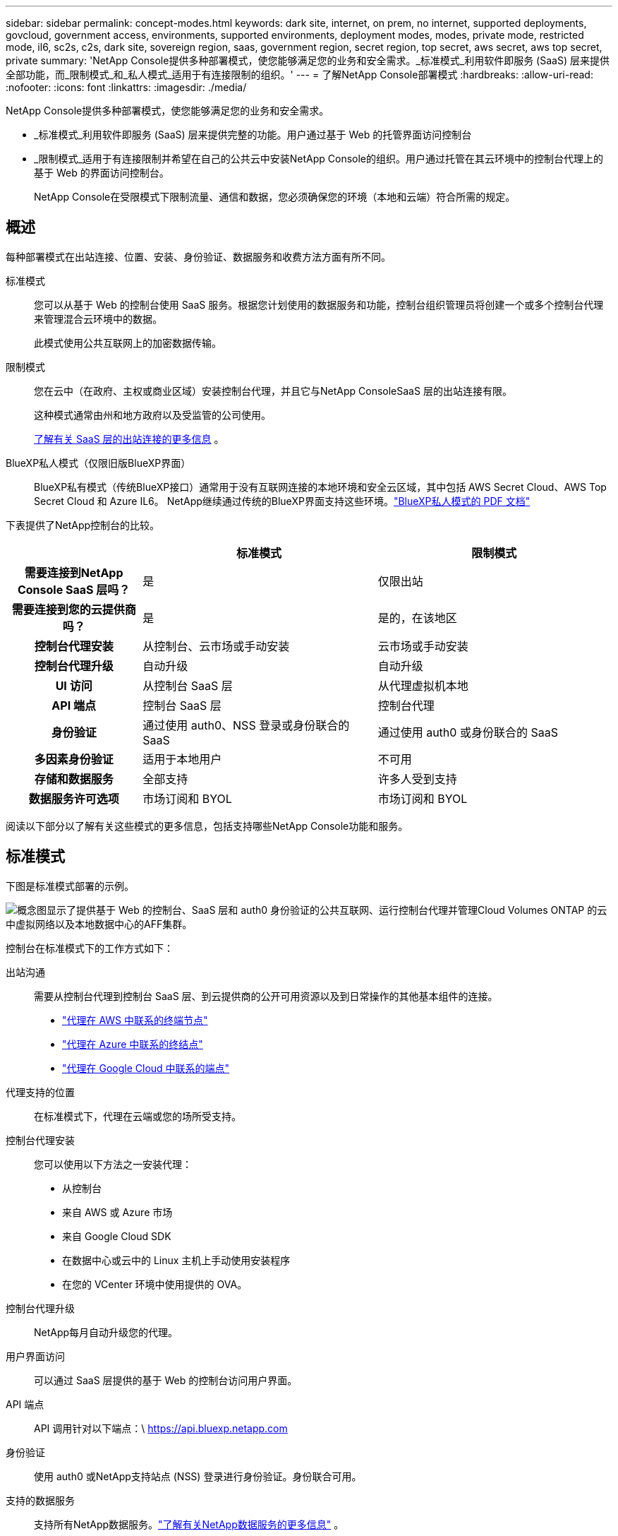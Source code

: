 ---
sidebar: sidebar 
permalink: concept-modes.html 
keywords: dark site, internet, on prem, no internet, supported deployments, govcloud, government access, environments, supported environments, deployment modes, modes, private mode, restricted mode, il6, sc2s, c2s, dark site, sovereign region, saas, government region, secret region, top secret, aws secret, aws top secret, private 
summary: 'NetApp Console提供多种部署模式，使您能够满足您的业务和安全需求。_标准模式_利用软件即服务 (SaaS) 层来提供全部功能，而_限制模式_和_私人模式_适用于有连接限制的组织。' 
---
= 了解NetApp Console部署模式
:hardbreaks:
:allow-uri-read: 
:nofooter: 
:icons: font
:linkattrs: 
:imagesdir: ./media/


[role="lead"]
NetApp Console提供多种部署模式，使您能够满足您的业务和安全需求。

* _标准模式_利用软件即服务 (SaaS) 层来提供完整的功能。用户通过基于 Web 的托管界面访问控制台
* _限制模式_适用于有连接限制并希望在自己的公共云中安装NetApp Console的组织。用户通过托管在其云环境中的控制台代理上的基于 Web 的界面访问控制台。
+
NetApp Console在受限模式下限制流量、通信和数据，您必须确保您的环境（本地和云端）符合所需的规定。





== 概述

每种部署模式在出站连接、位置、安装、身份验证、数据服务和收费方法方面有所不同。

标准模式:: 您可以从基于 Web 的控制台使用 SaaS 服务。根据您计划使用的数据服务和功能，控制台组织管理员将创建一个或多个控制台代理来管理混合云环境中的数据。
+
--
此模式使用公共互联网上的加密数据传输。

--
限制模式:: 您在云中（在政府、主权或商业区域）安装控制台代理，并且它与NetApp ConsoleSaaS 层的出站连接有限。
+
--
这种模式通常由州和地方政府以及受监管的公司使用。

<<限制模式,了解有关 SaaS 层的出站连接的更多信息>> 。

--
BlueXP私人模式（仅限旧版BlueXP界面）:: BlueXP私有模式（传统BlueXP接口）通常用于没有互联网连接的本地环境和安全云区域，其中包括 AWS Secret Cloud、AWS Top Secret Cloud 和 Azure IL6。  NetApp继续通过传统的BlueXP界面支持这些环境。link:media/BlueXP-Private-Mode-legacy-interface.pdf["BlueXP私人模式的 PDF 文档"^]


下表提供了NetApp控制台的比较。

[cols="16h,28,28"]
|===
|  | 标准模式 | 限制模式 


| 需要连接到NetApp Console SaaS 层吗？ | 是 | 仅限出站 


| 需要连接到您的云提供商吗？ | 是 | 是的，在该地区 


| 控制台代理安装 | 从控制台、云市场或手动安装 | 云市场或手动安装 


| 控制台代理升级 | 自动升级 | 自动升级 


| UI 访问 | 从控制台 SaaS 层 | 从代理虚拟机本地 


| API 端点 | 控制台 SaaS 层 | 控制台代理 


| 身份验证 | 通过使用 auth0、NSS 登录或身份联合的 SaaS | 通过使用 auth0 或身份联合的 SaaS 


| 多因素身份验证 | 适用于本地用户 | 不可用 


| 存储和数据服务 | 全部支持 | 许多人受到支持 


| 数据服务许可选项 | 市场订阅和 BYOL | 市场订阅和 BYOL 
|===
阅读以下部分以了解有关这些模式的更多信息，包括支持哪些NetApp Console功能和服务。



== 标准模式

下图是标准模式部署的示例。

image:diagram-standard-mode.png["概念图显示了提供基于 Web 的控制台、SaaS 层和 auth0 身份验证的公共互联网、运行控制台代理并管理Cloud Volumes ONTAP 的云中虚拟网络以及本地数据中心的AFF集群。"]

控制台在标准模式下的工作方式如下：

出站沟通:: 需要从控制台代理到控制台 SaaS 层、到云提供商的公开可用资源以及到日常操作的其他基本组件的连接。
+
--
* link:task-install-agent-aws-console.html#networking-aws-agent["代理在 AWS 中联系的终端节点"]
* link:task-install-agent-azure-console.html#networking-azure-agent["代理在 Azure 中联系的终结点"]
* link:task-install-agent-google-console-gcloud.html#networking-gcp-agent["代理在 Google Cloud 中联系的端点"]


--
代理支持的位置:: 在标准模式下，代理在云端或您的场所受支持。
控制台代理安装:: 您可以使用以下方法之一安装代理：
+
--
* 从控制台
* 来自 AWS 或 Azure 市场
* 来自 Google Cloud SDK
* 在数据中心或云中的 Linux 主机上手动使用安装程序
* 在您的 VCenter 环境中使用提供的 OVA。


--
控制台代理升级:: NetApp每月自动升级您的代理。
用户界面访问:: 可以通过 SaaS 层提供的基于 Web 的控制台访问用户界面。
API 端点:: API 调用针对以下端点：\ https://api.bluexp.netapp.com
身份验证:: 使用 auth0 或NetApp支持站点 (NSS) 登录进行身份验证。身份联合可用。
支持的数据服务:: 支持所有NetApp数据服务。link:https://docs.netapp.com/us-en/data-services-family/index.html["了解有关NetApp数据服务的更多信息"^] 。
支持的许可选项:: 标准模式支持市场订阅和 BYOL；但是，支持的许可选项取决于您使用的NetApp数据服务。查看每项服务的文档以了解有关可用许可选项的更多信息。
如何开始使用标准模式:: 前往 https://console.netapp.com["NetApp Console"^]并注册。
+
--
link:task-quick-start-standard-mode.html["了解如何开始使用标准模式"] 。

--




== 限制模式

下图是限制模式部署的示例。

image:diagram-restricted-mode.png["概念图显示了可使用 SaaS 层和 auth0 身份验证的公共互联网、运行控制台代理并提供基于 Web 的控制台访问的云中的虚拟网络，以及管理本地数据中心中的Cloud Volumes ONTAP和AFF集群。"]

控制台在限制模式下的工作方式如下：

出站沟通:: 代理需要与控制台 SaaS 层建立出站连接，以实现数据服务、软件升级、身份验证和元数据传输。
+
--
控制台 SaaS 层不会发起与代理的通信。代理启动与控制台 SaaS 层的所有通信，根据需要提取或推送数据。

还需要与区域内的云提供商资源建立连接。

--
代理支持的位置:: 在受限模式下，代理在云中受支持：在政府区域、主权区域或商业区域。
控制台代理安装:: 您可以从 AWS 或 Azure 市场安装，也可以在您自己的 Linux 主机上手动安装，或者在您的 VCenter 环境中使用可下载的 OVA。
控制台代理升级:: NetApp每月自动更新您的代理软件。
用户界面访问:: 您可以从部署在云区域中的代理虚拟机访问用户界面。
API 端点:: 对代理虚拟机进行 API 调用。
身份验证:: 通过 auth0 提供身份验证。身份联合也可用。
支持的存储管理和数据服务:: 以下存储和数据服务具有受限模式：
+
--
[cols="2*"]
|===
| 支持的服务 | 笔记 


| Azure NetApp Files | 全力支持 


| 备份和恢复 | 在政府区域和商业区域受限制模式支持。不支持在具有限制模式的主权区域使用。在受限模式下， NetApp Backup and Recovery仅支持ONTAP卷数据的备份和恢复。 https://docs.netapp.com/us-en/data-services-disaster-recovery/prev-ontap-protect-journey.html#support-for-sites-with-limited-internet-connectivity["查看ONTAP数据支持的备份目标列表"^]不支持应用程序数据和虚拟机数据的备份和恢复。 


| NetApp Data Classification  a| 
在政府区域内受限制模式支持。不支持商业区域或具有限制模式的主权区域。



| Cloud Volumes ONTAP | 全力支持 


| Licenses and subscriptions | 您可以使用下面列出的受限模式支持的许可选项访问许可证和订阅信息。 


| 本地ONTAP集群 | 使用控制台代理的发现和不使用控制台代理的发现（直接发现）均受支持。当您发现没有控制台代理的本地集群时，高级视图（系统管理器）不受支持。 


| 复制 | 在政府区域内受限制模式支持。不支持商业区域或具有限制模式的主权区域。 
|===
--
支持的许可选项:: 限制模式支持以下许可选项：
+
--
* 市场订阅（按小时和按年合同）
+
请注意以下事项：

+
** 对于Cloud Volumes ONTAP，仅支持基于容量的许可。
** 在 Azure 中，不支持与政府区域签订年度合同。


* BYOL
+
对于Cloud Volumes ONTAP，BYOL 支持基于容量的许可和基于节点的许可。



--
如何开始使用受限模式:: 创建NetApp Console组织时，您需要启用受限模式。


如果您还没有组织，当您第一次从手动安装的控制台代理或从云提供商的市场创建的控制台代理登录控制台时，系统会提示您创建组织并启用受限模式。


NOTE: 创建组织后，您无法更改限制模式设置。

link:task-quick-start-restricted-mode.html["了解如何开始使用受限模式"] 。



== 服务和功能比较

下表可以帮助您快速识别受限模式支持哪些服务和功能。

请注意，某些服务可能会受到限制。有关如何在受限模式下支持这些服务的更多详细信息，请参阅上面的部分。

[cols="19,27,27"]
|===
| 产品领域 | NetApp数据服务或功能 | 限制模式 


.10+| *存储* 表格的此部分列出了对从控制台管理存储系统的支持。它没有指明NetApp Backup and Recovery支持的备份目标。 | 适用于ONTAP 的Amazon FSx | 否 


| Amazon S3 | 否 


| Azure Blob | 否 


| Azure NetApp Files | 是 


| Cloud Volumes ONTAP | 是 


| Google Cloud NetApp Volumes | 否 


| Google Cloud Storage | 否 


| 本地ONTAP集群 | 是 


| E 系列 | 否 


| StorageGRID | 否 


.9+| *数据服务* | NetApp备份和恢复 | 是的https://docs.netapp.com/us-en/data-services-backup-recovery/prev-ontap-protect-journey.html#support-for-sites-with-limited-internet-connectivity["查看ONTAP卷数据支持的备份目标列表"^] 


| NetApp Data Classification | 是 


| NetApp Copy and Sync | 否 


| NetApp Disaster Recovery | 否 


| NetApp Ransomware Resilience | 否 


| NetApp Replication | 是 


| NetApp Cloud Tiering | 否 


| NetApp卷缓存 | 否 


| NetApp工作负载工厂 | 否 


.14+| *特征* | 警报 | 否 


| Digital Advisor | 否 


| 许可证和订阅管理 | 是 


| 身份和访问管理 | 是 


| 凭据 | 是 


| 联邦 | 是 


| 生命周期规划 | 否 


| 多因素身份验证 | 是 


| NSS 账户 | 是 


| 通知 | 是 


| 搜索 | 是 


| 软件更新 | 否 


| 可持续性 | 否 


| 审核 | 是 
|===